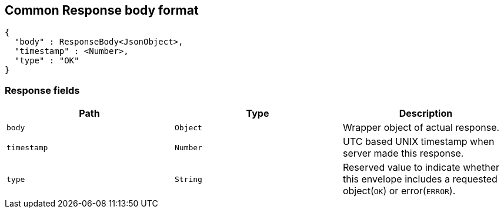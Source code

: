[[common-payloads-responses]]
== Common Response body format

[source,json]
----
{
  "body" : ResponseBody<JsonObject>,
  "timestamp" : <Number>,
  "type" : "OK"
}
----

=== Response fields
|===
| Path | Type | Description

| `+body+`
| `+Object+`
| Wrapper object of actual response.

| `+timestamp+`
| `+Number+`
| UTC based UNIX timestamp when server made this response.

| `+type+`
| `+String+`
| Reserved value to indicate whether this envelope includes a requested object(`OK`) or error(`ERROR`).
|===
